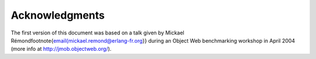 ===============
Acknowledgments
===============

The first version of this document was based on a talk given by Mickael
Rémond\footnote{\email{mickael.remond@erlang-fr.org}} during an Object
Web benchmarking workshop in April 2004 (more info at
http://jmob.objectweb.org/).
